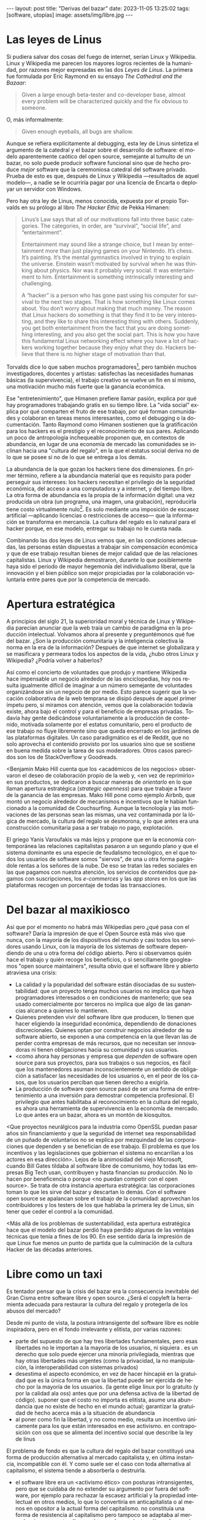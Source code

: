 #+OPTIONS: toc:nil num:nil ^:{}
#+LANGUAGE: es
#+BEGIN_EXPORT html
---
layout: post
title: "Derivas del bazar"
date: 2023-11-05 13:25:02
tags: [software, utopías]
image: assets/img/libre.jpg
---
#+END_EXPORT

* Las leyes de Linus
Si pudiera salvar dos cosas del fuego de internet, serían Linux y Wikipedia. Linux y Wikipedia me parecen los mayores logros recientes de la humanidad, por razones mejor expresadas en las dos /Leyes de Linus/. La primera fue formulada por Eric Raymond en su ensayo /The Cathedral and the Bazaar/:

#+begin_quote
Given a large enough beta-tester and co-developer base, almost every problem will be characterized quickly and the fix obvious to someone.
#+end_quote

O, más informalmente:

#+begin_quote
Given enough eyeballs, all bugs are shallow.
#+end_quote

Aunque se refiera explícitamente al debugging, esta ley de Linus sintetiza el argumento de la catedral y el bazar sobre el desarrollo de software: el modelo aparentemente caótico del open source, semejante al tumulto de un bazar, no solo puede producir software funcional sino que de hecho produce /mejor/ software que la ceremoniosa catedral del software privado. Prueba de esto es que, después de Linux y Wikipedia ---resultados de aquel modelo---, a nadie se le ocurriría pagar por una licencia de Encarta o deployar un servidor con Windows.

Pero hay otra ley de Linus, menos conocida, expuesta por el propio Torvalds en su prólogo al libro /The Hacker Ethic/ de Pekka Himanen:

#+begin_quote
Linus’s Law says that all of our motivations fall into three basic categories. The categories, in order, are “survival”, “social life”, and “entertainment”.

Entertainment may sound like a strange choice, but I mean by entertainment more than just playing games on your Nintendo. It’s chess. It’s painting. It’s the mental gymnastics involved in trying to explain the universe. Einstein wasn’t motivated by survival when he was thinking about physics. Nor was it probably very social. It was entertainment to him. Entertainment is something intrinsically interesting and challenging.

A “hacker” is a person who has gone past using his computer for survival to the next two stages. That is how something like Linux comes about. You don’t worry about making that much money. The reason that Linux hackers do something is that they find it to be very interesting, and they like to share this interesting thing with others. Suddenly, you get both entertainment from the fact that you are doing something interesting, and you also get the social part. This is how you have this fundamental Linux networking effect where you have a lot of hackers working together because they enjoy what they do. Hackers believe that there is no higher stage of motivation than that.
#+end_quote

Torvalds dice lo que saben muchos programadores[fn:1], pero también muchos investigadores, docentes y artistas: satisfechas las necesidades humanas básicas (la supervivencia), el trabajo creativo se vuelve un fin en sí mismo, una motivación mucho más fuerte que la ganancia económica.

Ese "entretenimiento", que Himanen prefiere llamar pasión, explica por qué hay programadores trabajando gratis en su tiempo libre. La "vida social" explica por qué comparten el fruto de ese trabajo, por qué forman comunidades y colaboran en tareas menos interesantes, como el debugging o la documentación. Tanto Raymond como Himanen sostienen que la gratificación para los hackers es el prestigio y el reconocimiento de sus pares. Aplicando un poco de antropología inchequeable proponen que, en contextos de abundancia, en lugar de una economía de mercado las comunidades se inclinan hacia una "cultura del regalo", en la que el estatus social deriva no de lo que se posee si no de lo que se entrega a los demás.

La abundancia de la que gozan los hackers tiene dos dimensiones. En primer término, refiere a la abundancia material que es requisito para poder perseguir sus intereses: los hackers necesitan el privilegio de la seguridad económica, del acceso a una computadora y a internet, y del tiempo libre. La otra forma de abundancia es la propia de la información digital: una vez producida un obra (un programa, una imagen, una grabación), reproducirla tiene costo virtualmente nulo[fn:4].
Es solo mediante una imposición de escasez artificial ---aplicando licencias o restricciones de acceso--- que la información se transforma en mercancía. La cultura del regalo es lo natural para el hacker porque, en ese modelo, entregar su trabajo no le cuesta nada.

Combinando las dos leyes de Linus vemos que, en las condiciones adecuadas, las personas están dispuestas a trabajar sin compensación económica y que de ese trabajo resultan bienes de mejor calidad que de las relaciones capitalistas. Linux y Wikipedia demostraron, durante lo que posiblemente haya sido el período de mayor hegemonía del individualismo liberal, que la innovación y el bien público son mejor propiciadas por la colaboración voluntaria entre pares que por la competencia de mercado.

* Apertura estratégica

A principios del siglo 21, la superioridad moral y técnica de Linux y Wikipedia parecían anunciar que la web traía un cambio de paradigma en la producción intelectual. Volvamos ahora al presente y preguntémonos qué fue del bazar. ¿Son la producción comunitaria y la inteligencia colectiva la norma en la era de la información? Después de que internet se globalizara y se masificara y permeara todos los aspectos de la vida, ¿hubo otros Linux y Wikipedia? ¿Podría volver a haberlos?

Así como el concierto de voluntades que produjo y mantiene Wikipedia hace impensable un negocio alrededor de las enciclopedias, hoy nos resulta igualmente difícil de imaginar a un número semejante de voluntades organizándose sin un negocio de por medio. Esto parece sugerir que la vocación colaborativa de la web temprana se disipó después de aquel primer ímpetu pero, si miramos con atención, vemos que la colaboración todavía existe, ahora bajo el control y para el beneficio de  empresas privadas. Todavía hay gente dedicándose voluntariamente a la producción de contenido, motivada solamente por el estatus comunitario, pero el producto de ese trabajo no fluye libremente sino que queda encerrado en los jardines de las plataformas digitales. Un caso paradigmático es el de Reddit, que no solo aprovecha el contenido provisto por los usuarios sino que se sostiene en buena medida sobre la tarea de sus moderadores. Otros casos parecidos son los de StackOverflow y Goodreads.

<Benjamin Mako Hill cuenta que los <académicos de los negocios> observaron el deseo de colaboración propio de la web y, <en vez de reprimirlo> en sus productos, se dedicaron a buscar maneras de /orientarlo/ en lo que llaman apertura estratégica (/strategic openness/) para que trabaje a favor de la ganancia de las empresas. Mako Hill pone como ejemplo Airbnb, que montó un negocio alrededor de mecanismos e incentivos que le habían funcionado a la comunidad de Couchsurfing. Aunque la tecnología y las motivaciones de las personas sean las mismas, una vez contaminada por la lógica de mercado, la cultura del regalo se desmorona, y lo que antes era una construcción comunitaria pasa a ser trabajo no pago, explotación.

El griego Yanis Varoufakis va más lejos y propone que en la economía contemporánea las relaciones capitalistas pasaron a un segundo plano y que el sistema dominante es una especie de feudalismo tecnológico, en el que todos los usuarios de software somos "siervos", de una u otra forma pagándole rentas a los señores de la nube. De eso se tratan las redes sociales en las que pagamos con nuestra atención, los servicios de contenidos que pagamos con suscripciones, los /e-commerces/ y las /app stores/ en los que las plataformas recogen un porcentaje de todas las transacciones.

* Del bazar al maxikiosco

Así que por el momento no habrá más Wikipedias pero ¿qué pasa con el software? Daría la impresión de que el Open Source está más vivo que nunca, con la mayoría de los dispositivos del mundo y casi todos los servidores usando Linux, con la mayoría de los sistemas de software dependiendo de una u otra forma del código abierto. Pero si observamos quién hace el trabajo y quién recoge los beneficios, o si sencillamente googleamos "open source maintainers", resulta obvio que el software libre y abierto atraviesa una crisis:

# TODO: tratar de resumir y convertir lista en párrafo

- La calidad y la popularidad del software están disociadas de su sustentabilidad: que un proyecto tenga muchos usuarios no implica que haya programadores interesados o en condiciones de mantenerlo; que sea usado comercialmente por terceros no implica que algo de las ganancias alcance a quienes lo mantienen.
- Quienes pretenden vivir del software libre que producen, lo tienen que hacer eligiendo la inseguridad económica, dependiendo de donaciones discrecionales. Quienes optan por construir negocios alrededor de su software abierto, se exponen a una competencia en la que llevan las de perder contra empresas de más recursos, que no necesitan ser innovadoras ni tienen obligaciones hacia su comunidad y sus usuarios.
- <como ahora hay personas y empresa que /dependen/ de software open source para sus proyectos, para sus trabajos o sus negocios, es fácil que los mantenedores asuman inconscientemente un sentido de obligación a satisfacer las necesidades de los usuarios o, en el peor de los casos, que los usuarios perciban que tienen derecho a exigirla.
- La producción de software open source pasó de ser una forma de entretenimiento a una inversión para demostrar competencia profesional. El privilegio que antes habilitaba al reconocimiento en la cultura del regalo, es ahora una herramienta de supervivencia en la economía de mercado. Lo que antes era un bazar, ahora es un montón de kiosquitos.

<Que proyectos neurálgicos para la industria como OpenSSL puedan pasar años sin financiamiento y que la seguridad de internet sea responsabilidad de un puñado de voluntarios no se explica por mezquindad de las corporaciones que dependen y se benefician de ese trabajo. El problema es que los incentivos y las legislaciones que gobiernan el sistema no encarrilan a los actores en esa dirección>. Lejos de la animosidad del viejo Microsoft, cuando Bill Gates tildaba al software libre de comunismo, hoy todas las empresas Big Tech usan, contribuyen y hasta financian su producción. No lo hacen por beneficencia o porque <no puedan competir con el open source>. Se trata de otra instancia apertura estratégica: las corporaciones toman lo que les sirve del bazar y descartan lo demás. Con el software open source se apalancan sobre el trabajo de la comunidad: aprovechan los contribuidores y los testers de los que hablaba la primera ley de Linus, sin tener que ceder el control a la comunidad.

<Más allá de los problemas de sustentabilidad, esta apertura estratégica hace que el modelo del bazar perdió haya perdido algunas de las ventajas técnicas que tenía a fines de los 90. En ese sentido daría la impresión de que Linux fue menos un punto de partida que la culminación de la cultura Hacker de las décadas anteriores.


* Libre como un taxi

Es tentador pensar que la crisis del bazar era la consecuencia inevitable del Gran Cisma entre software libre y open source. ¿Será el copyleft la herramienta adecuada para restaurar la cultura del regalo y protegerla de los abusos del mercado?

Desde mi punto de vista, la postura intransigente del software libre es noble inspiradora, pero en el fondo irrelevante y elitista, por varias razones:

- parte del supuesto de que hay tres libertades fundamentales, pero esas libertades no le importan a la mayoría de los usuarios, ni siquiera . es un derecho que solo puede ejercer una minoría privilegiada, mientras que hay otras libertades más urgentes (como la privacidad, la no manipulación, la interoperabilidad con sistemas privados)
- desestima el aspecto económico, en vez de hacer hincapié en la gratuidad que es la única forma en que la libertad puede ser ejercida de hecho por la mayoría de los usuarios. (la gente elige linux por lo gratuito (y por la calidad ala oss) antes que por una defensa activa de la libertad de código). suponer que el costo no importa es elitista, asume una abundancia que no existe de hecho en el mundo actual; garantizar la gratuidad de hecho acerca más a la situación de abundancia
- al poner como fin la libertad, y no como medio, resulta un incentivo únicamente para los que están interesados en ese activismo. en contraposición con oss que se alimenta del incentivo social que describe la ley de linus

El problema de fondo es que la cultura del regalo del bazar constituyó una forma de producción alternativa al mercado capitalista y, en última instancia, incompatible con él. Y como suele ser el caso con toda alternativa al capitalismo, el sistema tiende a absorberla o destruirla.
- el software libre era un <activismo ético> con posturas intransigentes, pero que se cuidaba de no extender su argumento por fuera del software, por ejemplo para rechazar la escasez artificial y la propiedad intelectual en otros medios, lo que lo convertiría en anticapitalista o al menos en opositor a la actual forma del capitalismo. no constituía una forma de resistencia al capitalismo pero tampoco se adaptaba al mercado, sino que pretendía que el mercado se adapte a él, por lo que virtualmente se extinguió ante la alternativa más flexible[fn:2]
- el open source adoptó una postura permisiva que a la vez allanó el camino para que se propague como virus pero a la vez lo dejó expuesto a la precariedad que ya describí. Pese a evitar la ideología y a adoptar una postura explícitamente pro-mercado, curiosamente el open source terminó de hecho siendo una contribución más valiosa a la mirada anticapitalista por el <ejemplo de calidad e incentivos no económicos que representó

Los dos movimientos estaban condenados al fracaso porque su subsistencia requería unas condiciones de abundancia que no existen de hecho en el mercado capitalista, y ninguno de los dos estaba diseñados para propiciar.

* Derivas del bazar

Mirando hacia adelante, los creadores de software pueden optar entre varios caminos:

  1. aceptar las reglas del mercado capitalista. tratar de que les paguen por hacer, en alguna medida, lo que les gusta bajo sus propias reglas. Esto implica no ser dogmáticos (strategic openness) en cuanto a las libertades del código, ajustarse a lo que pida el público o lo que le puedan convencer de que compre.
  2. tratar de preservar la lógica de la cultura del regalo en el contexto del capitalismo. continuar produciendo por la satisfacción misma de la producción o por el prestigio que permite obtener.

     a. exponiéndose a que otros se beneficien del trabajo gratuito, como pasa con OSS.
     b. protegiendo el trabajo con recursos legales, al riesgo de que pierda audiencia y el autor pierda acceso a aquel prestigio. Este sería el caso del software libre

    En ambos casos, al existir embebido en la lógica capitalista, perpetúa el statu quo: solo podrán permitirse la actividad creativa los que dispongan de tiempo libre y tengan sus necesidades básicas garantizadas
  3. tratar de cambiar el statu quo por otro más justo, en el que quien contribuya software útil para la sociedad y especialmente software que pueda ser explotado económicamene, reciba suficiente rédito para subsistir y continuar ejerciendo esa actividad. desde luego que esto implica adentrarse en el terreno del idealismo y del activismo, de la política, en fin, en proporciones mucho más ambiciosas de lo que lo había hecho el movimiento del software libre. Implica involucrarse en un problema que excede (y precede) a la producción de software, el mismo que tienen la producción artística y científica, un problema no técnico sino socioeconómico que, como tal, no puede ser resuelto "endogámicamene", encerrados en el mundo del software, con herramientas técnicas, ni con hacks legales.
<Un método de producción de software, por sí solo, no puede transformar la realidad. En el mejor de los casos puede constituirse, como el conocimiento colectivo de Wikipedia y el desarrollo colaborativo de Linux, en ejemplo, en un núcleo más de resistencia que necesitará unirse a otros para constituir una verdadera alternativa al statu quo.

pero, reconociendo que la <sustentabilidad del oss requiere> cambiar la realidad socieconómica, es interesante volver al ejemplo de las artes y las ciencias y recordar
- un mundo en el que cambiaran los usos y costumbres para hacer donaciones o contribuciones al software libre/abierto que aprovechamos, donde los gobiernos subsidian su desarrollo y las corporaciones están obligadas legalmente a retribuir en proporción al beneficio que extraen, es deseable: sería un mundo más justo, con menos explotación. pero me permito anotar que no sería el mundo ideal, no incentivaría a que haya más hackers persiguiendo sus intereses y que se multipliquen la innovación y se maximice el beneficio que receibe la comunidad [TODO considerar linkear más explícitamente leyes de linus del inicio].
- el mundo ideal es uno que garantice esa abundancia que posibilitaba la cultura del regalo

- este dilema no es nuevo, es el problema del financiamiento de las ciencias y las artes <>. si se lo libra al mercado, solo se produce lo que vende, si se lo libra al estado, en el mejor de los casos se financia lo que el estado considera útil o estratégico, en el peor lo que prefiere el <órgano> que maneje el presupuesto. [TODO revisar russell]
- cómo saber si alguien hubiera estado dispuesto a financiar el desarrollo de linux en 1991? o si ese financiamiento hubiera sido otorgado a un estudiante finlandés. o que hubiera resultado la misma colaboración de la comunidad habiendo un inversor oficial de por medio
- <lo que hizo a linus posible es que tenía un techo y un plato de comida, una computadora y acceso a internet, mucho tiempo libre y pocas obligaciones familiares.

El mundo ideal, aquel que maximizara no solo la innovación sino la gratificación de los individuos y las comunidades, aquel en el que florecerían dos, tres, muchos Linux y Wikipedias, es uno en el que las necesidades básicas estén garantizadas para todo el mundo, incondicionalmente. Para que cualquiera pueda entregarse a su trabajo, no porque otros lo consideren útil o necesario, o porque lo exija un comité o alguien esté dispuesto a pagarlo, sino porque ahí lo guía la curiosidad, la inspiración, el entretenimiento, la pasión, la vocación.

** Fuentes

- [[http://www.catb.org/~esr/writings/cathedral-bazaar/cathedral-bazaar/][/The Cathedral and the Bazaar/]], Eric S. Raymond.
- /The Hacker Ethic and the Spirit of the Information Age/, Pekka Himanen, Linus Torvalds.
- [[http://www.catb.org/~esr/writings/homesteading/homesteading/][/Homesteading the Noosphere/]], Eric S. Raymond.
- [[https://firstmonday.org/ojs/index.php/fm/article/download/631/552?inline=1][/The High-Tech Gift Economy/]], Richard Barbrook.
- [[https://mako.cc/copyrighteous/libreplanet-2018-keynote][/How markets coopted free software’s most powerful weapon/]], Benjamin Mako Hill.
- /Technofeudalism: What Killed Capitalism/, Yanis Varoufakis.
- [[https://stratechery.com/2019/aws-mongodb-and-the-economic-realities-of-open-source/][/AWS, MongoDB, and the Economic Realities of Open Source/]], Ben Thompson.
- [[http://veridicalsystems.com/blog/of-money-responsibility-and-pride/][/Of Money, Responsibility, and Pride/]], Steve Marquess.
- [[https://increment.com/open-source/the-rise-of-few-maintainer-projects/][/The rise of few-maintainer projects/]], Nadia Eghbal.
- [[https://trstringer.com/oss-compensation-broken/][/The Lack of Compensation in Open Source Software is Unsustainable/]], Thomas Stringer.
- [[https://www.gnu.org/philosophy/open-source-misses-the-point.html][/Why Open Source Misses the Point of Free Software/]], Richard Stallman.
- [[https://www.boringcactus.com/2020/08/13/post-open-source.html][/Post-Open Source/]], Melody Horn.
- [[https://dev.to/zkat/a-system-for-sustainable-foss-11k9][/A System for Sustainable FOSS/]], Kat Marchán.
- [[https://logicmag.io/failure/freedom-isnt-free/][/Freedom isn't Free/]], Wendy Liu.
- [[https://notesfrombelow.org/article/open-source-is-not-enough][/Open Source is Not Enough/]], James Halliday.
- /How to Be an Anticapitalist in the Twenty-First Century/, Erik Olin Wright.
- /Los caminos de la libertad/, Bertrand Russell.
- [[https://jacobin.com/2015/03/socialism-innovation-capitalism-smith/][/Red Innovation/]], Tony Smith.
- [[https://jacobin.com/2016/02/free-software-movement-richard-stallman-linux-open-source-enclosure/][/Reclaiming the Computing Commons/]], Rob Hunter.

** Footnotes

[fn:2] [TODO resumir muchisimo] incluso los ejemplos de software libre más exitoso, linux el más paradigmático, lo son porque esas libertades no se contraponen con su uso comercial y privado. linux, de hecho, pese a haber elegido una licencia de software libre. Es que nada impide usar Linux (o Emacs, o las herramientas de GNU) para producir software comercial y cerrado; nada impide desplegar una plataforma privada y explotadora en servidores que corren Linux. Y haber elegido licencias más estrictas, que prohibieran esos usos, probablemente no hubieran resultado en más libertad sino en que la gente evitara usarlos, tal como evita usar las liberarías con licencias GPL. [TODO agpl?]

[fn:4] FIXME rephrase, links (esta abundancia era el /statu quo/ en el ambiente en el que se movían los hackers de los años 70 y 80 del que derivan el software libre y el open source. <A tal punto el libre acceso a la información era el estado natural de cosas que Bill Gates hizo un famoso berrinche para que la gente deje de copiar su software sin pagarle, y Richard Stallmen hizo un famoso berrinche cuando no le dieron permiso de cambiar el firmware de una impresora.>

[fn:1] Himanen cita a Steve Wozniak, que expresa una filosofía de vida equivalente a la ley de Linus (/H = F^{3}, Happiness equals food, fun and friends/) y vincula a los dos con la [[https://es.wikipedia.org/wiki/Pir%C3%A1mide_de_Maslow][jerarquía de las necesidades humanas de Maslow]].

* Notas sueltas

  - que a su vez tienen los recursos para esquivar las zonas grises legales reimplementando los componentes que no pueden usar directamente
- incluso adoptaron las prácticas abiertas también en los métodos con que desarrollan software privado.

en algun lado mencionar que los métodos del open source son parecidos a los de la academia / investigadores (socializan resultados y colaboran en la construcción de conocimiento sin retribución económica sin mediación de privados, sí por prestigio / reputación)

- fs vs oss: había más gente queriendo crear y compartir que queriendo luchar por impedir el código cerrado

- fs es trotskismo, oss es peronismo. oss es el softawre libre realmente existente (worse is better)

- ni aunque los estados lo reconocieran como bien común o se impusiera la práctica de las donaciones o cambiara la mentalidad para que aceptemos pagar por todo el software que usamos, se resolvería del todo la cuestión.
  - el mantainer que tiene que ajustarse a lo que paga el usuario, tiene que dedicarse como segundo trabajo a convertir su producto en atractivo para sus albaceas, dedicarse al marketing antes que al trabajo creativo.
  - siempre va a haber una cantidad de trabajo que surge de la motivación personal y que puede no serle útil a los demás, o no parecerlo hasta mucho después, y eso no significa que no deba ser hecho, porque esa es una manera de truncar la innovación

- era natural que los desarrolladores de foss buscaran alguna manera de ganarse la vida escribiendo ese software o, mejor dicho: que encontraran una forma de subsistencia que (material y legalmente) los habilitara a seguir haciendo lo que querían (uno o más de los siguientes): programar y compartir sus creaciones, colaborar con sus pares, crear comunidad, producir software interesante, útil o desafiante, divertirse. (en el caso de free soft: asegurar y expandir las libertades del software)
  - de ahí surgieron las formas conocidas de vivir del open source: vender servicios de administración, soporte o extensión del software que se liberaba; cobrar por su distribución o por alguna garantía; usarlo como portfolio para conseguir trabajo privado, para dictar clases o vender libros; donaciones.

- similar a como los artistas tienen que someter su obra a la escasez artificial, antes de las discográficas o editoras ahora de las plataformas de distribución y streaming. o convencer a suficiente gente de ejercer el mecenazgo (crear un sistema de incentivos sociales como había sido la gift economy para el desarrollo oss)

- nos acostumbramos a que todo lo digital sea gratis
- mismo problema con sostenimiento de servicios alternativos (eg costos de servidores, trabajo voluntario de moderadores)
- la caridad no resuelve, no es un modelo alternativo porque requiere que haya gente extrayendo plata "de afuera" para inyectar en la economía alternativa

github es la catedral y está cerrada

los artistas generan lo mejor de su obra antes de poder mantenerse con su arte, y lo ahcen como un sacrificio no esperando convertirlo en un negocio. en arg os escritores trabajan de otra cosa. bukowski.

El movimiento del software libre es producto de una época de la computación en la que un usuario era aproximadamente lo mismo que un programador. Negar el acceso al código fuente, impedir la modificación y redistribución de los programas era sacarle a la computadora lo que la distinguía de otros artefactos, era rebajarla a calculadora o consola de videojuegos.

  para la mayoría de los usuarios de software, sean programadores o no, no importa el acceso al código fuente o su modificación (y si importa es solo subsidiariamente, porque esa accesibilidad potencialmente implica más seguridad o privacidad). para el grueso de los usuarios la pelea ética por la libertad de código es intrascendente

     no tenía un sistema de incentivos que lo sostenga, solo la superioridad ética respecto a la alternativa. pero lo curioso que esa ética es solo relevante para el grupo de privilegiados que saben programar y que tienen interés y tiempo para ejercerlo. Mientras tanto, otras formas de inmoralidad del software tienen efectos mucho más perniciosos, hay otras libertades más relevantes
    (usuarios espiados, manipulados, explotados, privados de elección de alternativas, de control sobre el consumo de información)
el argumento ético del software libre solo podría llegar a sostenerse en la actualidad como medio para obtener otras libertades, no por las libertades específicas por las que reclama

El problema del movimiento de software libre es que adopta una posición intransigente para defender unos derechos que fueron perdiendo relevancia a medida que se masificó el uso del software. La posibilidad de modificar y redistribuir el código fuente es intrascendente para la mayoría de los usuarios, incluso para muchos de aquellos que son programadores.

<no se implica en otras libertades, las de los usuarios de no ser explotados, espiados, etc. es decir que en el contexto mayor de los usuarios de software libre es una lucha elitista, un derecho que solo puede ser ejercido por un grupo privilegiado. <la libertad de codigo es invisible a los ojos del usuario

  - en contraposición con el pragmatismo de oss, el software libre era ante todo una postura ética o ideológica, una forma intransigente de activismo que sin embargo tenía miras muy cortas, no llevaba  sus argumentos hasta sus últimas consecuencias: la abolición por completo de la propiedad intelectual y de la escasez artificial, mucho más allá del software. es decir, no se admitió como la ideología anticapitalista que era en el fondo.
  - no se oponía abiertamente al mercado, pero asumía que podía lograr que el mercado se adapte a sus reglas. solo se oponía a la propiedad intelectual en el ámbito del software, como si fuera un caso especial en la sociedad
